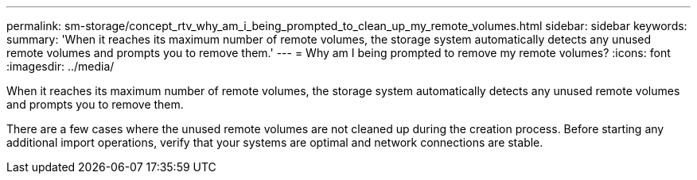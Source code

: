 ---
permalink: sm-storage/concept_rtv_why_am_i_being_prompted_to_clean_up_my_remote_volumes.html
sidebar: sidebar
keywords: 
summary: 'When it reaches its maximum number of remote volumes, the storage system automatically detects any unused remote volumes and prompts you to remove them.'
---
= Why am I being prompted to remove my remote volumes?
:icons: font
:imagesdir: ../media/

[.lead]
When it reaches its maximum number of remote volumes, the storage system automatically detects any unused remote volumes and prompts you to remove them.

There are a few cases where the unused remote volumes are not cleaned up during the creation process. Before starting any additional import operations, verify that your systems are optimal and network connections are stable.
